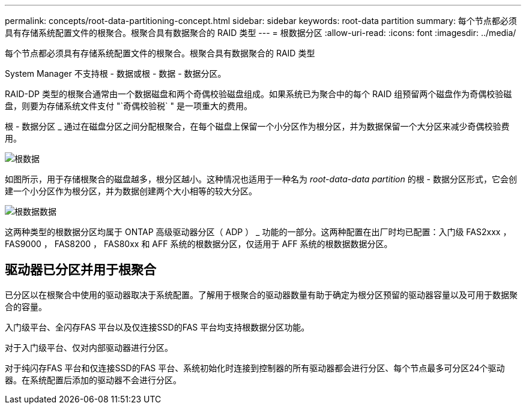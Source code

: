 ---
permalink: concepts/root-data-partitioning-concept.html 
sidebar: sidebar 
keywords: root-data partition 
summary: 每个节点都必须具有存储系统配置文件的根聚合。根聚合具有数据聚合的 RAID 类型 
---
= 根数据分区
:allow-uri-read: 
:icons: font
:imagesdir: ../media/


[role="lead"]
每个节点都必须具有存储系统配置文件的根聚合。根聚合具有数据聚合的 RAID 类型

System Manager 不支持根 - 数据或根 - 数据 - 数据分区。

RAID-DP 类型的根聚合通常由一个数据磁盘和两个奇偶校验磁盘组成。如果系统已为聚合中的每个 RAID 组预留两个磁盘作为奇偶校验磁盘，则要为存储系统文件支付 "`奇偶校验税` " 是一项重大的费用。

根 - 数据分区 _ 通过在磁盘分区之间分配根聚合，在每个磁盘上保留一个小分区作为根分区，并为数据保留一个大分区来减少奇偶校验费用。

image::../media/root-data.gif[根数据]

如图所示，用于存储根聚合的磁盘越多，根分区越小。这种情况也适用于一种名为 _root-data-data partition_ 的根 - 数据分区形式，它会创建一个小分区作为根分区，并为数据创建两个大小相等的较大分区。

image::../media/root-data-data.gif[根数据数据]

这两种类型的根数据分区均属于 ONTAP 高级驱动器分区（ ADP ） _ 功能的一部分。这两种配置在出厂时均已配置：入门级 FAS2xxx ， FAS9000 ， FAS8200 ， FAS80xx 和 AFF 系统的根数据分区，仅适用于 AFF 系统的根数据数据分区。



== 驱动器已分区并用于根聚合

已分区以在根聚合中使用的驱动器取决于系统配置。了解用于根聚合的驱动器数量有助于确定为根分区预留的驱动器容量以及可用于数据聚合的容量。

入门级平台、全闪存FAS 平台以及仅连接SSD的FAS 平台均支持根数据分区功能。

对于入门级平台、仅对内部驱动器进行分区。

对于纯闪存FAS 平台和仅连接SSD的FAS 平台、系统初始化时连接到控制器的所有驱动器都会进行分区、每个节点最多可分区24个驱动器。在系统配置后添加的驱动器不会进行分区。
